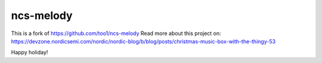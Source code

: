 ncs-melody
######

This is a fork of https://github.com/too1/ncs-melody
Read more about this project on: https://devzone.nordicsemi.com/nordic/nordic-blog/b/blog/posts/christmas-music-box-with-the-thingy-53

Happy holiday!
